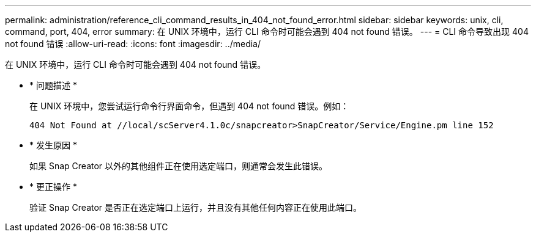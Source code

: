 ---
permalink: administration/reference_cli_command_results_in_404_not_found_error.html 
sidebar: sidebar 
keywords: unix, cli, command, port, 404, error 
summary: 在 UNIX 环境中，运行 CLI 命令时可能会遇到 404 not found 错误。 
---
= CLI 命令导致出现 404 not found 错误
:allow-uri-read: 
:icons: font
:imagesdir: ../media/


[role="lead"]
在 UNIX 环境中，运行 CLI 命令时可能会遇到 404 not found 错误。

* * 问题描述 *
+
在 UNIX 环境中，您尝试运行命令行界面命令，但遇到 404 not found 错误。例如：

+
[listing]
----
404 Not Found at //local/scServer4.1.0c/snapcreator>SnapCreator/Service/Engine.pm line 152
----
* * 发生原因 *
+
如果 Snap Creator 以外的其他组件正在使用选定端口，则通常会发生此错误。

* * 更正操作 *
+
验证 Snap Creator 是否正在选定端口上运行，并且没有其他任何内容正在使用此端口。


